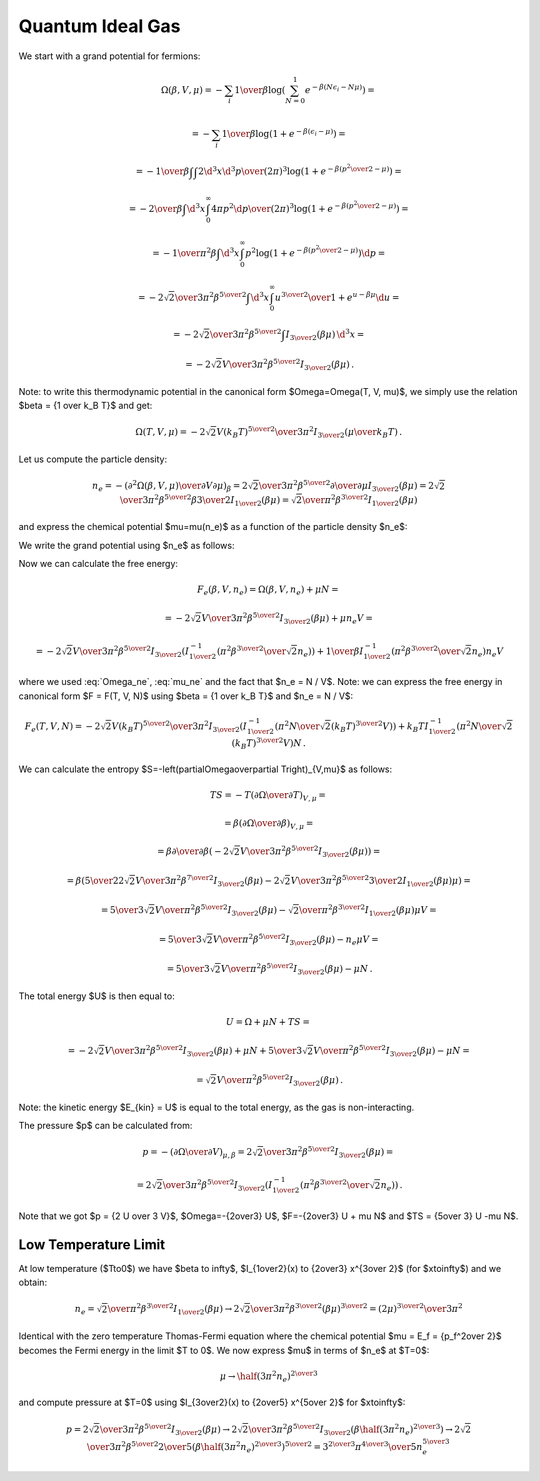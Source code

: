 Quantum Ideal Gas
=================

We start with a grand potential for fermions:

.. math::

    \Omega(\beta, V, \mu)
    = -\sum_i {1\over\beta}
        \log\left(\sum_{N=0}^1 e^{-\beta\left(N\epsilon_i - N\mu\right)}\right)
            =

    = -\sum_i {1\over\beta}
        \log\left(1 + e^{-\beta\left(\epsilon_i - \mu\right)}\right)
            =

    = -{1\over\beta}
        \int \int {2\d^3 x \d^3 p \over (2\pi)^3} \log\left(1 +
            e^{-\beta\left({p^2\over 2} - \mu\right)}\right)
            =

    = -{2\over\beta}
        \int \d^3 x \int_0^\infty{ 4\pi p^2 \d p \over (2\pi)^3} \log\left(1 +
            e^{-\beta\left({p^2\over 2} - \mu\right)}\right)
            =

    = -{1\over \pi^2 \beta}
        \int \d^3 x \int_0^\infty p^2 \log\left(1 +
            e^{-\beta\left({p^2\over 2} - \mu\right)}\right) \d p
            =

    = -{2\sqrt2 \over 3 \pi^2 \beta^{5\over2}}
        \int \d^3 x \int_0^\infty {u^{3\over2} \over
            1 + e^{u-\beta\mu}} \d u
                =

    = -{2\sqrt2 \over 3 \pi^2 \beta^{5\over2}}
        \int I_{3\over2}\left(\beta\mu\right) \,\d^3 x
        =

    = -{2\sqrt2 V \over 3 \pi^2 \beta^{5\over2}}
        I_{3\over2}\left(\beta\mu\right) \,.

Note: to write this thermodynamic potential in the canonical form
$\Omega=\Omega(T, V, \mu)$, we simply
use the relation $\beta = {1 \over k_B T}$ and get:

.. math::

    \Omega(T, V, \mu)
        = -{2\sqrt2 V (k_B T)^{5\over2} \over 3 \pi^2}
            I_{3\over2}\left(\mu\over k_B T\right) \,.

Let us compute the particle density:

.. math::

    n_e = - \left({\partial^2 \Omega(\beta, V, \mu) \over
            \partial V \partial \mu}\right)_\beta
        = {2\sqrt2 \over 3 \pi^2 \beta^{5\over2}}
            {\partial \over \partial \mu}
                I_{3\over2}\left(\beta\mu\right)
        = {2\sqrt2 \over 3 \pi^2 \beta^{5\over2}}
            \beta {3\over 2} I_{1\over2}
                \left(\beta\mu\right)
        = {\sqrt2 \over \pi^2 \beta^{3\over2}} I_{1\over2}
                \left(\beta\mu\right)

and express the chemical potential $\mu=\mu(n_e)$ as a function of the particle
density $n_e$:

.. math::
    :label: mu_ne

    \mu = {1\over\beta} I_{1\over2}^{-1}\left(
                {\pi^2 \beta^{3\over2} \over \sqrt 2} n_e
            \right)

We write the grand potential using $n_e$ as follows:

.. math::
    :label: Omega_ne

    \Omega(\beta, V, n_e)
        = -{2\sqrt2 V \over 3 \pi^2 \beta^{5\over2}}
            I_{3\over2}\left(
            I_{1\over2}^{-1}\left(
                            {\pi^2 \beta^{3\over2} \over \sqrt 2} n_e
                        \right)
            \right)\,.

Now we can calculate the free energy:

.. math::

    F_e(\beta, V, n_e) = \Omega(\beta, V, n_e) + \mu N =

        = -{2\sqrt2 V \over 3 \pi^2 \beta^{5\over2}}
            I_{3\over2}\left(\beta\mu \right)
            + \mu n_e V =

        = -{2\sqrt2 V \over 3 \pi^2 \beta^{5\over2}}
            I_{3\over2}\left(
            I_{1\over2}^{-1}\left(
                            {\pi^2 \beta^{3\over2} \over \sqrt 2} n_e
                        \right)
            \right)
            +
            {1\over\beta} I_{1\over2}^{-1}\left(
                            {\pi^2 \beta^{3\over2} \over \sqrt 2} n_e
                        \right) n_e V

where we used :eq:`Omega_ne`, :eq:`mu_ne` and the fact that $n_e = N / V$.
Note: we can express the free energy in canonical form $F = F(T, V, N)$ using
$\beta = {1 \over k_B T}$ and $n_e = N / V$:

.. math::

    F_e(T, V, N)
        = -{2\sqrt2 V (k_B T)^{5\over2} \over 3 \pi^2 }
            I_{3\over2}\left(
            I_{1\over2}^{-1}\left(
                            {\pi^2 N \over \sqrt 2 (k_B T)^{3\over2} V}
                        \right)
            \right)
            +
            k_B T I_{1\over2}^{-1}\left(
                            {\pi^2 N \over \sqrt 2 (k_B T)^{3\over2} V}
                        \right) N \,.

We can calculate the entropy
$S=-\left(\partial\Omega\over\partial T\right)_{V,\mu}$ as follows:

.. math::

    TS
        =-T \left(\partial\Omega\over\partial T\right)_{V,\mu} =

        =\beta \left(\partial\Omega\over\partial \beta\right)_{V,\mu} =

        =\beta {\partial\over\partial \beta}\left(
            -{2\sqrt2 V \over 3 \pi^2 \beta^{5\over2}}
                I_{3\over2}\left(\beta\mu\right)
        \right) =

        =\beta \left(
            {5\over2}{2\sqrt2 V \over 3 \pi^2 \beta^{7\over2}}
            I_{3\over2}(\beta\mu)
            -{2\sqrt2 V \over 3 \pi^2 \beta^{5\over2}}
            {3\over2} I_{1\over2}(\beta\mu) \mu
        \right) =

        = {5\over3}{\sqrt2 V \over \pi^2 \beta^{5\over2}} I_{3\over2}(\beta\mu)
            -{\sqrt2\over \pi^2 \beta^{3\over2}} I_{1\over2}(\beta\mu) \mu V =

        = {5\over3}{\sqrt2 V \over \pi^2 \beta^{5\over2}} I_{3\over2}(\beta\mu)
            -n_e \mu V =

        = {5\over3}{\sqrt2 V \over \pi^2 \beta^{5\over2}} I_{3\over2}(\beta\mu)
            -\mu N \,.


The total energy $U$ is then equal to:

.. math::

    U = \Omega + \mu N + TS =

        = -{2\sqrt2 V \over 3 \pi^2 \beta^{5\over2}}
        I_{3\over2}\left(\beta\mu\right)
        + \mu N
        + {5\over3}{\sqrt2 V \over \pi^2 \beta^{5\over2}} I_{3\over2}(\beta\mu)
            -\mu N =

        = {\sqrt2 V \over \pi^2 \beta^{5\over2}}
        I_{3\over2}\left(\beta\mu\right) \,.

Note: the kinetic energy $E_{kin} = U$ is equal to the total energy, as the gas
is non-interacting.

The pressure $p$ can be calculated from:

.. math::

    p = - \left(\partial\Omega\over\partial V\right)_{\mu,\beta}
    = {2\sqrt2 \over 3 \pi^2 \beta^{5\over2}}
        I_{3\over2}\left(\beta\mu\right) =

        = {2\sqrt2 \over 3 \pi^2 \beta^{5\over2}}
            I_{3\over2}\left(
            I_{1\over2}^{-1}\left(
                            {\pi^2 \beta^{3\over2} \over \sqrt 2} n_e
                        \right)
            \right) \,.

Note that we got $p = {2 U \over 3 V}$, $\Omega=-{2\over3} U$,
$F=-{2\over3} U + \mu N$ and $TS = {5\over 3} U -\mu N$.

Low Temperature Limit
---------------------

At low temperature ($T\to0$) we have
$\beta \to \infty$, $I_{1\over2}(x) \to {2\over3} x^{3\over 2}$
(for $x\to\infty$) and we obtain:

.. math::

    n_e = {\sqrt2 \over \pi^2 \beta^{3\over2}} I_{1\over2}
                \left(\beta\mu\right)
        \to
      {2\sqrt 2\over 3\pi^2 \beta^{3\over2}} (\beta\mu)^{3\over2}
      ={(2\mu)^{3\over2} \over 3\pi^2}

Identical with the zero temperature Thomas-Fermi equation where the chemical
potential $\mu = E_f = {p_f^2\over 2}$ becomes the Fermi energy in the limit $T
\to 0$. We now express $\mu$ in terms of $n_e$ at $T=0$:

.. math::

    \mu \to \half (3\pi^2 n_e)^{2\over 3}

and compute pressure at $T=0$ using $I_{3\over2}(x) \to {2\over5} x^{5\over 2}$
for $x\to\infty$:

.. math::

    p = {2\sqrt2 \over 3 \pi^2 \beta^{5\over2}}
        I_{3\over2}\left(\beta\mu\right)
      \to {2\sqrt2 \over 3 \pi^2 \beta^{5\over2}}
        I_{3\over2}\left(\beta \half (3\pi^2 n_e)^{2\over 3} \right)
      \to {2\sqrt2 \over 3 \pi^2 \beta^{5\over2}}
        {2\over 5} \left(\beta \half (3\pi^2 n_e)^{2\over 3} \right)^{5\over 2}
     = {3^{2\over 3} \pi^{4\over 3} \over 5} n_e^{5\over 3}
